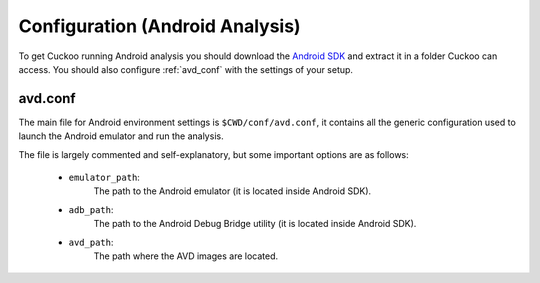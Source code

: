 ================================
Configuration (Android Analysis)
================================

.. deprecated:: 2.0-rc2
    Android Analysis may not work as expected due to the changes to becoming
    a Cuckoo Package. Proper Android integration will be picked up as a Cuckoo
    update in the future.

To get Cuckoo running Android analysis you should download the
`Android SDK <https://developer.android.com>`_ and extract it in a folder
Cuckoo can access. You should also configure :ref:`avd_conf` with the settings
of your setup.

.. _avd_conf:

avd.conf
========

The main file for Android environment settings is ``$CWD/conf/avd.conf``, it
contains all the generic configuration used to launch the Android emulator and
run the analysis.

The file is largely commented and self-explanatory, but some important options
are as follows:

    * ``emulator_path``:
        The path to the Android emulator (it is located inside Android SDK).

    * ``adb_path``:
        The path to the Android Debug Bridge utility (it is located inside
        Android SDK).

    * ``avd_path``:
        The path where the AVD images are located.
